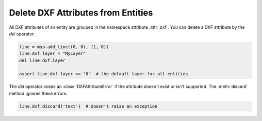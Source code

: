 .. _delete_dxf_attributes:

Delete DXF Attributes from Entities
===================================

All DXF attributes of an entity are grouped in the namespace attribute :attr:`dxf`. 
You can delete a DXF attribute by the `del` operator:

.. code-block:: Python

    line = msp.add_line((0, 0), (1, 0))
    line.dxf.layer = "MyLayer"
    del line.dxf.layer

    assert line.dxf.layer == "0"  # the default layer for all entities

The `del` operator raises an :class:`DXFAttributeError` if the attribute doesn't exist 
or isn't supported.  The :meth:`discard` method ignores these errors:

.. code-block:: Python

    line.dxf.discard('text')  # doesn't raise an exception

.. seealso::

    **Tasks**

    - :ref:`Common graphical DXF attributes`
    - :ref:`get_dxf_attributes`
    - :ref:`modify_dxf_attributes`

    **Tutorials:**
   
    - :ref:`tut_common_graphical_attributes`
